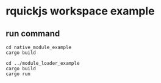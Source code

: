 * rquickjs workspace example

** run command

#+begin_src shell
cd native_module_example
cargo build

cd ../module_loader_example
cargo build
cargo run
#+end_src
